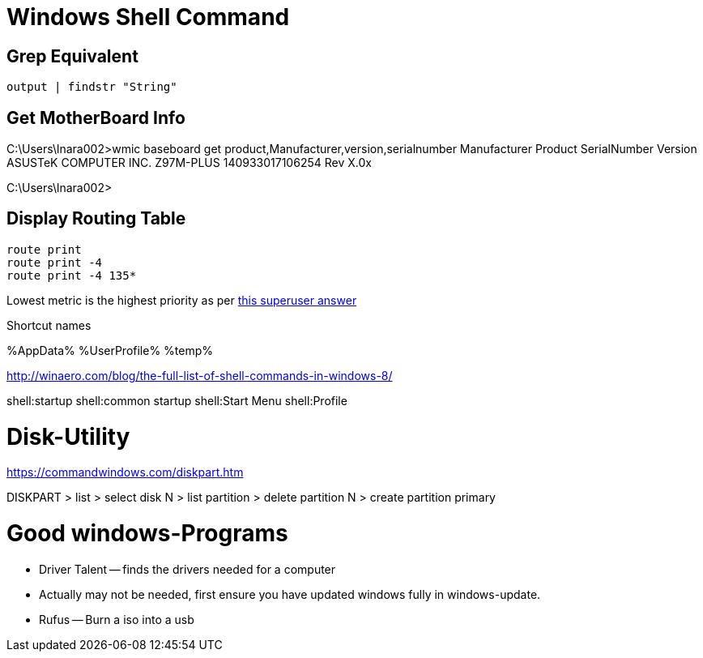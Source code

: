 Windows Shell Command
=====================

Grep Equivalent
----------------

----
output | findstr "String"
----

Get MotherBoard Info
--------------------

C:\Users\lnara002>wmic baseboard get product,Manufacturer,version,serialnumber
Manufacturer           Product    SerialNumber     Version
ASUSTeK COMPUTER INC.  Z97M-PLUS  140933017106254  Rev X.0x

C:\Users\lnara002>

Display Routing Table
---------------------

----
route print
route print -4
route print -4 135*
----

Lowest metric is the highest priority as per http://superuser.com/a/198784[this
superuser answer]

Shortcut names

%AppData%
%UserProfile%
%temp%

http://winaero.com/blog/the-full-list-of-shell-commands-in-windows-8/

shell:startup
shell:common startup
shell:Start Menu
shell:Profile

Disk-Utility
============

https://commandwindows.com/diskpart.htm

DISKPART
> list
> select disk N
> list partition
> delete partition N
> create partition primary


Good windows-Programs
=====================

* Driver Talent -- finds the drivers needed for a computer
    * Actually may not be needed, first ensure you have updated windows fully in windows-update.
* Rufus -- Burn a iso into a usb
